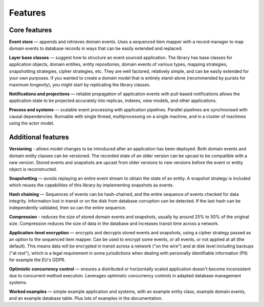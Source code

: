 ========
Features
========

Core features
=============

**Event store** — appends and retrieves domain events. Uses a
sequenced item mapper with a record manager to map domain events
to database records in ways that can be easily extended and replaced.

**Layer base classes** — suggest how to structure an event sourced application.
The library has base classes for application objects, domain entities, entity repositories,
domain events of various types, mapping strategies, snapshotting strategies, cipher strategies,
etc. They are well factored, relatively simple, and can be easily extended for your own
purposes. If you wanted to create a domain model that is entirely stand-alone (recommended by
purists for maximum longevity), you might start by replicating the library classes.

**Notifications and projections** — reliable propagation of application
events with pull-based notifications allows the application state to be
projected accurately into replicas, indexes, view models, and other applications.

**Process and systems** — scalable event processing with application pipelines. Parallel
pipelines are synchronised with causal dependencies. Runnable with single thread,
multiprocessing on a single machine, and in a cluster of machines using the actor
model.

Additional features
===================

**Versioning** - allows model changes to be introduced after an application
has been deployed. Both domain events and domain entity classes can be versioned.
The recorded state of an older version can be upcast to be compatible with a new
version. Stored events and snapshots are upcast from older versions
to new versions before the event or entity object is reconstructed.

**Snapshotting** — avoids replaying an entire event stream to
obtain the state of an entity. A snapshot strategy is included which reuses
the capabilities of this library by implementing snapshots as events.

**Hash chaining** — Sequences of events can be hash-chained, and the entire sequence
of events checked for data integrity. Information lost in transit or on the disk from
database corruption can be detected. If the last hash can be independently validated,
then so can the entire sequence.

**Compression** - reduces the size of stored domain events and snapshots, usually
by around 25% to 50% of the original size. Compression reduces the size of data
in the database and increases transit time across a network.

**Application-level encryption** — encrypts and decrypts stored events and snapshots,
using a cipher strategy passed as an option to the sequenced item mapper. Can be used
to encrypt some events, or all events, or not applied at all (the default). This means
data will be encrypted in transit across a network ("on the wire") and at disk level
including backups ("at rest"), which is a legal requirement in some jurisdictions
when dealing with personally identifiable information (PII) for example the EU's GDPR.

**Optimistic concurrency control** — ensures a distributed or horizontally scaled
application doesn't become inconsistent due to concurrent method execution. Leverages
optimistic concurrency controls in adapted database management systems.

**Worked examples** — simple example application and systems, with an example entity
class, example domain events, and an example database table. Plus lots of examples
in the documentation.
